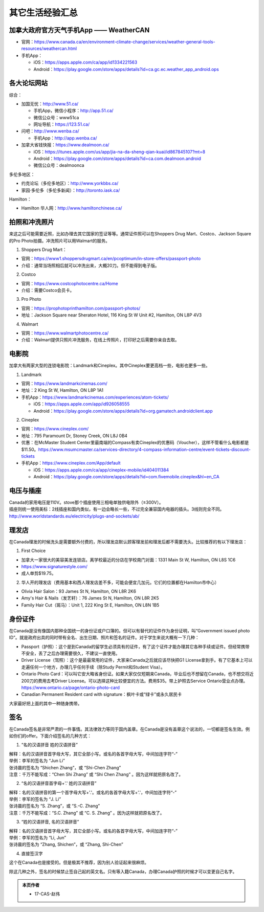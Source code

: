 ﻿其它生活经验汇总
=========================
加拿大政府官方天气手机App —— WeatherCAN
--------------------------------------------------------------------------------------------------
- 官网：https://www.canada.ca/en/environment-climate-change/services/weather-general-tools-resources/weathercan.html
- 手机App：

  - iOS：https://apps.apple.com/ca/app/id1334221563
  - Android：https://play.google.com/store/apps/details?id=ca.gc.ec.weather_app_android.ops

各大论坛网站
--------------------------------------
综合：

- 加国无忧：http://www.51.ca/

  - 手机App，微信小程序：http://app.51.ca/
  - 微信公众号：www51ca
  - 网址导航：https://123.51.ca/
- 问吧：http://www.wenba.ca/ 

  - 手机App：http://app.wenba.ca/
- 加拿大省钱快报：https://www.dealmoon.ca/

  - iOS：https://itunes.apple.com/us/app/jia-na-da-sheng-qian-kuai/id867845107?mt=8
  - Android：https://play.google.com/store/apps/details?id=ca.com.dealmoon.android
  - 微信公众号：dealmoonca

多伦多地区：

- 约克论坛（多伦多地区）：http://www.yorkbbs.ca/
- 家园·多伦多（多伦多新闻）：http://toronto.iask.ca/

Hamilton：

- Hamilton 华人网：http://www.hamiltonchinese.ca/

拍照和冲洗照片
---------------------------------------------------------
来这之后可能需要近照，比如办理去其它国家的签证等等。通常证件照可以在Shoppers Drug Mart、Costco、Jackson Square的Pro Photo拍摄。冲洗照片可以用Walmart的服务。

1. Shoppers Drug Mart：

- 官网：https://www1.shoppersdrugmart.ca/en/pcoptimum/in-store-offers/passport-photo
- 介绍：通常当场照相后就可以冲洗出来，大概20刀。但不能得到电子版。

2. Costco

- 官网：https://www.costcophotocentre.ca/Home
- 介绍：需要Costco会员卡。

3. Pro Photo

- 官网：https://prophotoprinthamilton.com/passport-photos/
- 地址：Jackson Square near Sheraton Hotel, 116 King St W Unit #2, Hamilton, ON L8P 4V3

4. Walmart

- 官网：https://www.walmartphotocentre.ca/
- 介绍：Walmart提供只照片冲洗服务，在线上传照片，打印好之后需要你亲自去取。

电影院
--------------------------------------
加拿大有两家大型的连锁电影院：Landmark和Cineplex。其中Cineplex要更高档一些，电影也更多一些。

1. Landmark

- 官网：https://www.landmarkcinemas.com/
- 地址：2 King St W, Hamilton, ON L8P 1A1
- 手机App：https://www.landmarkcinemas.com/experiences/atom-tickets/

  - iOS：https://apps.apple.com/app/id926058555
  - Android：https://play.google.com/store/apps/details?id=org.gamatech.androidclient.app

2. Cineplex

- 官网：https://www.cineplex.com/
- 地址：795 Paramount Dr, Stoney Creek, ON L8J 0B4
- 优惠：在McMaster Student Center里最南端的Compass有卖Cineplex的优惠码（Voucher），这样不管看什么电影都是$11.50。https://www.msumcmaster.ca/services-directory/4-compass-information-centre/event-tickets-discount-tickets
- 手机App：https://www.cineplex.com/App/default

  - iOS：https://apps.apple.com/ca/app/cineplex-mobile/id404011384
  - Android：https://play.google.com/store/apps/details?id=com.fivemobile.cineplex&hl=en_CA

电压与插座
-------------------------------------
| Canada的家用电压是110V。stove那个插座使用三相电单独供电除外（≥300V）。
| 插座则统一使用美标：2线插座和国内类似，有一边会略长一些，不过完全兼容国内电器的插头。3线则完全不同。
| http://www.worldstandards.eu/electricity/plugs-and-sockets/ab/

.. image:: resource/QiTaShengHuoJiangYanHuiZong/3LineElectricalSocket.jpg
   :align: center

理发店
--------------------------
在Canada理发的时候洗头是需要额外付费的，所以理发店默认顾客理发前和理发后都不需要洗头。比较推荐的有以下理发店：

1. First Choice

- 加拿大一家很大的美容美发连锁店。离学校最近的分店在学校南门对面：1331 Main St W, Hamilton, ON L8S 1C6
- https://www.signaturestyle.com/
- 成人单剪$19.75。

2. 华人开的理发店（费用基本和西人理发店差不多，可能会便宜几加元。它们的位置都在Hamilton市中心）

- Olivia Hair Salon：93 James St N, Hamilton, ON L8R 2K6
- Amy's Hair & Nails（发艺轩）：76 James St N, Hamilton, ON L8R 2K5
- Family Hair Cut（斑马）：Unit 1, 222 King St E, Hamilton, ON L8N 1B5

身份证件
--------------------------------
在Canada是没有像国内那种全国统一的身份证或户口簿的。但可以有替代的证件作为身份证明，叫“Government issued photo ID”。就是政府出具的同时带有全名、出生日期、照片和签名的证件。对于学生来说大概有一下几种：

- Passport（护照）：这个是到Canada的留学生必须具有的证件，有了这个证件才能办理其它各种手续或证件。但经常携带不安全，丢了之后办理需要很久，不建议一直使用。
- Driver License（驾照）：这个是最最常用的证件，大家来Canada之后就应该尽快把G1 License拿到手。有了它基本上可以走遍任何一个地方，办理几乎任何手续（除Study Permit和Student Visa）。
- Ontario Photo Card：可以叫它安大略省身份证。如果大家仅仅短期来Canada，毕业后也不想留在Canada，也不想交将近200刀的费用去考Driver License。可以选择这种比较便宜的方法。费用$35。带上护照去Service Ontario营业点办理。https://www.ontario.ca/page/ontario-photo-card
- Canadian Permanent Resident card with signature：枫叶卡或“绿卡”或永久居民卡

大家最好把上面的其中一种随身携带。

签名
------------------
在Canada签名是非常严肃的一件事情。其法律效力等同于国内盖章。在Canada是没有盖章这个说法的，一切都是签名生效。例如你们的offer。下面介绍签名的几种方式：

1) “名的汉语拼音 姓的汉语拼音”

| 解释：名的汉语拼音首字母大写，其它全部小写。或名的各首字母大写，中间加连字符“-”
| 举例：李军的签名为 “Jun Li”
| 张诗晨的签名为 “Shichen Zhang”，或 “Shi-Chen Zhang”
| 注意：千万不能写成：“Chen Shi Zhang” 或 “Shi Chen Zhang” 。因为这样就把原名改了。

.. image:: resource/QiTaShengHuoJiangYanHuiZong/QianMing_01.png
   :align: center
   :scale: 25%

2) “名的汉语拼音首字母+'.' 姓的汉语拼音”

| 解释：名的汉语拼音的第一个首字母大写+'.'。或名的各首字母大写+'.'，中间加连字符“-”
| 举例：李军的签名为 “J. Li”
| 张诗晨的签名为 “S. Zhang”，或 “S.-C. Zhang”
| 注意：千万不能写成：“S.C.  Zhang” 或 “C. S. Zhang” 。因为这样就把原名改了。

.. image:: resource/QiTaShengHuoJiangYanHuiZong/QianMing_02.png
   :align: center
   :scale: 25%

3) “姓的汉语拼音, 名的汉语拼音”

| 解释：名的汉语拼音首字母大写，其它全部小写。或名的各首字母大写，中间加连字符“-”
| 举例：李军的签名为 “Li, Jun”
| 张诗晨的签名为 “Zhang, Shichen”，或 “Zhang, Shi-Chen”

.. image:: resource/QiTaShengHuoJiangYanHuiZong/QianMing_03.png
   :align: center
   :scale: 25%

4) 直接签汉字

| 这个在Canada也是接受的。但是极其不推荐，因为别人验证起来很麻烦。

除这几种之外，签名的时候禁止签自己起的英文名。只有等入籍Canada，办理Canada护照的时候才可以变更自己名字。

.. admonition:: 本页作者

   - 17-CAS-赵伟
